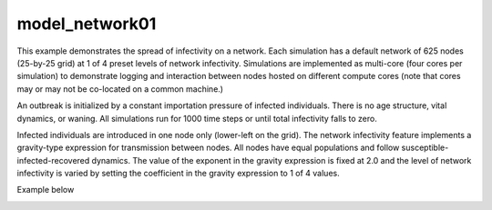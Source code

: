 ===============
model_network01
===============

This example demonstrates the spread of infectivity on a network. Each simulation has a default network of 625 nodes (25-by-25 grid) at 1 of 4 preset levels of network infectivity. Simulations are
implemented as multi-core (four cores per simulation) to demonstrate logging and interaction between nodes hosted on different compute cores (note that cores may or may not be co-located on a common machine.)

An outbreak is initialized by a constant importation pressure of infected individuals. There is no age structure, vital dynamics, or waning. All simulations run for 1000 time steps or until total infectivity falls to zero.

Infected individuals are introduced in one node only (lower-left on the grid). The network infectivity feature implements a gravity-type expression for transmission between nodes. All nodes have equal populations and follow susceptible-infected-recovered dynamics. The value of the exponent in the gravity expression is fixed at 2.0 and the level of network infectivity is varied by setting the coefficient in the gravity expression to 1 of 4 values.

Example below

.. image:: figures/ref_netinfect_med.svg
